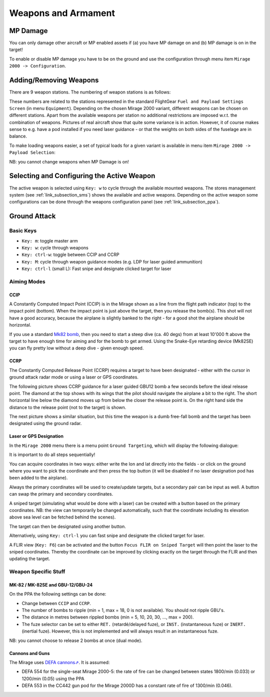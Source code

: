 ********************
Weapons and Armament
********************


MP Damage
=========

You can only damage other aircraft or MP enabled assets if (a) you have MP damage on and (b) MP damage is on in the target!

To enable or disable MP damage you have to be on the ground and use the configuration through menu item ``Mirage 2000 -> Configuration``.

.. image:: images/mp_damage.png
   :scale: 50%


Adding/Removing Weapons
=======================

There are 9 weapon stations. The numbering of weapon stations is as follows:

.. image:: images/weapon_station_numbers.png
   :scale: 50%

These numbers are related to the stations represented in the standard FlightGear ``Fuel and Payload Settings Screen`` (in menu ``Equipment``). Depending on the chosen Mirage 2000 variant, different weapons can be chosen on different stations. Apart from the available weapons per station no additional restrictions are imposed w.r.t. the combination of weapons. Pictures of real aircraft show that quite some variance is in action. However, it of course makes sense to e.g. have a pod installed if you need laser guidance - or that the weights on both sides of the fuselage are in balance.

.. image:: images/fuel_and_payload_settings.png
   :scale: 75%

To make loading weapons easier, a set of typical loads for a given variant is available in menu item ``Mirage 2000 -> Payload Selection``:

.. image:: images/quick_payload_reload.png
   :scale: 50%


NB: you cannot change weapons when MP Damage is on!


Selecting and Configuring the Active Weapon
===========================================

The active weapon is selected using ``Key: w`` to cycle through the available mounted weapons. The stores management system (see :ref:`link_subsection_sms`) shows the available and active weapons. Depending on the active weapon some configurations can be done through the weapons configuration panel (see :ref:`link_subsection_ppa`).


Ground Attack
=============

Basic Keys
----------

* ``Key: m``: toggle master arm
* ``Key: w``: cycle through weapons
* ``Key: ctrl-w``: toggle between CCIP and CCRP
* ``Key: M``: cycle through weapon guidance modes (e.g. LDP for laser guided ammunition)
* ``Key: ctrl-l`` (small L): Fast snipe and designate clicked target for laser


Aiming Modes
------------

CCIP
^^^^

A Constantly Computed Impact Point (CCIP) is in the Mirage shown as a line from the flight path indicator (top) to the impact point (bottom). When the impact point is just above the target, then you release the bomb(s). This shot will not have a good accuracy, because the airplane is slightly banked to the right - for a good shot the airplane should be horizontal.

.. image:: images/ground_attack_ccip_hud.png

If you use a standard `Mk82 bomb <https://en.wikipedia.org/wiki/Mark_82_bomb>`_, then you need to start a steep dive (ca. 40 degs) from at least 10'000 ft above the target to have enough time for aiming and for the bomb to get armed. Using the Snake-Eye retarding device (Mk82SE) you can fly pretty low without a deep dive - given enough speed.


CCRP
^^^^

The Constantly Computed Release Point (CCRP) requires a target to have been designated - either with the cursor in ground attack radar mode or using a laser or GPS coordinates.

The following picture shows CCRP guidance for a laser guided GBU12 bomb a few seconds before the ideal release point. The diamond at the top shows with its wings that the pilot should navigate the airplane a bit to the right. The short horizontal line below the diamond moves up from below the closer the release point is. On the right hand side the distance to the release point (not to the target) is shown.

.. image:: images/ground_attack_ccrp_hud_laser_guided.png

The next picture shows a similar situation, but this time the weapon is a dumb free-fall bomb and the target has been designated using the ground radar.

.. image:: images/ground_attack_ccrp_hud_designated.png
   :scale: 50%


Laser or GPS Designation
^^^^^^^^^^^^^^^^^^^^^^^^

In the ``Mirage 2000`` menu there is a menu point ``Ground Targeting``, which will display the following dialogue:

.. image:: images/ground_attack_targeting_dialogue.png
   :scale: 50%

It is important to do all steps sequentially!

You can acquire coordinates in two ways: either write the lon and lat directly into the fields - or click on the ground where you want to pick the coordinate and then press the top button (it will be disabled if no laser designation pod has been added to the airplane).

Always the primary coordinates will be used to create/update targets, but a secondary pair can be input as well. A button can swap the primary and secondary coordinates.

A sniped target (simulating what would be done with a laser) can be created with a button based on the primary coordinates. NB: the view can temporarily be changed automatically, such that the coordinate including its elevation above sea level can be fetched behind the scenes).

The target can then be designated using another button.

Alternatively, using ``Key: ctrl-l`` you can fast snipe and designate the clicked target for laser.

A FLIR view (``Key: F6``) can be activated and the button ``Focus FLIR on Sniped Target`` will then point the laser to the sniped coordinates. Thereby the coordinate can be improved by clicking exactly on the target through the FLIR and then updating the target.


Weapon Specific Stuff
---------------------

MK-82 / MK-82SE and GBU-12/GBU-24
^^^^^^^^^^^^^^^^^^^^^^^^^^^^^^^^^

On the PPA the following settings can be done:

* Change between ``CCIP`` and ``CCRP``.
* The number of bombs to ripple (min = 1, max = 18, 0 is not available). You should not ripple GBU's.
* The distance in metres between rippled bombs (min = 5, 10, 20, 30, ..., max = 200).
* The fuze selector can be set to either ``RET.`` (retardé/delayed fuze), or ``INST.`` (instantaneous fuze) or ``INERT.`` (inertial fuze). However, this is not implemented and will always result in an instantaneous fuze.

NB: you cannot choose to release 2 bombs at once (dual mode).

Cannons and Guns
^^^^^^^^^^^^^^^^

The Mirage uses `DEFA cannons⇗ <https://en.wikipedia.org/wiki/DEFA_cannon>`_. It is assumed:

* DEFA 554 for the single-seat Mirage 2000-5: the rate of fire can be changed between states 1800/min (0.033) or 1200/min (0.05) using the PPA
* DEFA 553 in the CC442 gun pod for the Mirage 2000D has a constant rate of fire of 1300/min (0.046).
